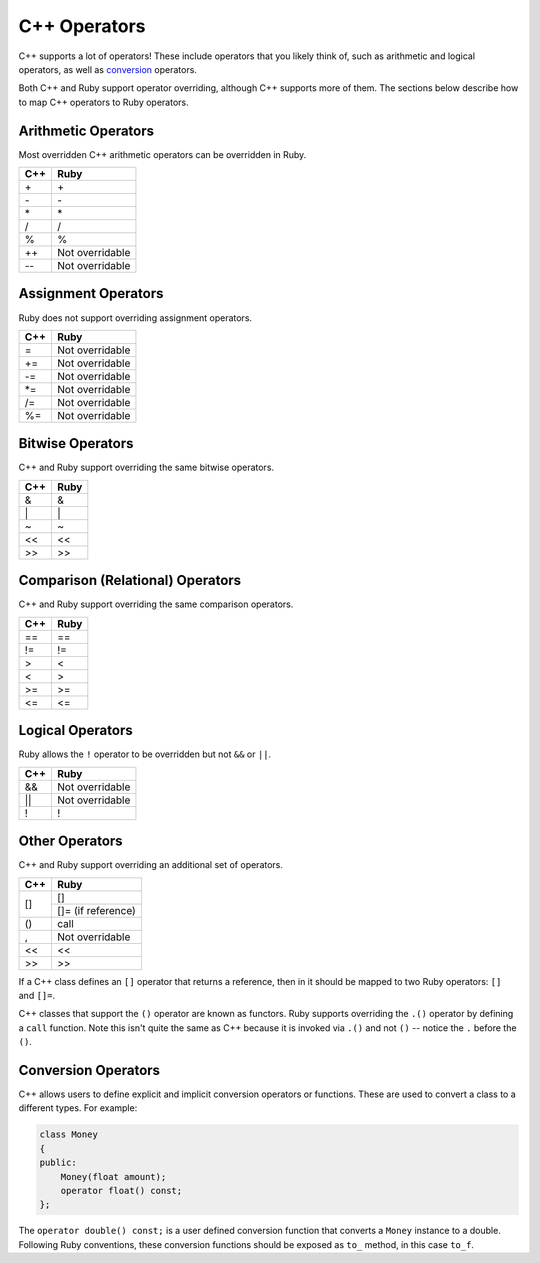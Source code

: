 .. _operators:

C++ Operators
=============
C++ supports a lot of operators! These include operators that you likely think of, such as arithmetic and logical operators, as well as `conversion <https://en.cppreference.com/w/cpp/language/cast_operator>`_ operators.

Both C++ and Ruby support operator overriding, although C++ supports more of them. The sections below describe how to map C++ operators to Ruby operators.

Arithmetic Operators
--------------------
Most overridden C++ arithmetic operators can be overridden in Ruby.

+---------+-------------------+
|   C++   |       Ruby        |
+=========+===================+
|   \+    |        \+         |
+---------+-------------------+
|   \-    |        \-         |
+---------+-------------------+
|   \*    |        \*         |
+---------+-------------------+
|    /    |         /         |
+---------+-------------------+
|    %    |         %         |
+---------+-------------------+
|   ++    |  Not overridable  |
+---------+-------------------+
|   --    |  Not overridable  |
+---------+-------------------+

Assignment Operators
--------------------
Ruby does not support overriding assignment operators.

+---------+-------------------+
| C++     |     Ruby          |
+=========+===================+
|  =      | Not overridable   |
+---------+-------------------+
| +=      | Not overridable   |
+---------+-------------------+
| -=      | Not overridable   |
+---------+-------------------+
| \*=     | Not overridable   |
+---------+-------------------+
| /=      | Not overridable   |
+---------+-------------------+
| %=      | Not overridable   |
+---------+-------------------+

Bitwise Operators
-----------------
C++ and Ruby support overriding the same bitwise operators.

+---------+-------------------+
| C++     | Ruby              |
+=========+===================+
|  &      |  &                |
+---------+-------------------+
| \|      |  \|               |
+---------+-------------------+
| \~      |  \~               |
+---------+-------------------+
| <<      |  <<               |
+---------+-------------------+
| >>      |  >>               |
+---------+-------------------+

Comparison (Relational) Operators
---------------------------------
C++ and Ruby support overriding the same comparison operators.

+---------+-------------------+
| C++     | Ruby              |
+=========+===================+
| ==      | ==                |
+---------+-------------------+
| !=      |  !=               |
+---------+-------------------+
|  >      |  <                |
+---------+-------------------+
|  <      |  >                |
+---------+-------------------+
| >=      |  >=               |
+---------+-------------------+
| <=      |  <=               |
+---------+-------------------+

Logical Operators
-----------------
Ruby allows the ``!`` operator to be overridden but not ``&&`` or ``||``.

+---------+-------------------+
| C++     |        Ruby       |
+=========+===================+
|  &&     |  Not overridable  |
+---------+-------------------+
| \|\|    |  Not overridable  |
+---------+-------------------+
|  !      |        !          |
+---------+-------------------+

Other Operators
-------------------
C++ and Ruby support overriding an additional set of operators.

+---------+----------------------+
| C++     |     Ruby             |
+=========+======================+
| []      | []                   |
+         +----------------------+
|         | []= (if reference)   |
+---------+----------------------+
| ()      |   call               |
+---------+----------------------+
|  ,      |  Not overridable     |
+---------+----------------------+
| <<      |   <<                 |
+---------+----------------------+
| >>      |   >>                 |
+---------+----------------------+

If a C++ class defines an ``[]`` operator that returns a reference, then in it should be mapped to two Ruby operators: ``[]`` and ``[]=``.

C++ classes that support the ``()`` operator are known as functors. Ruby supports overriding the ``.()`` operator by defining a ``call`` function. Note this isn't quite the same as C++ because it is invoked via ``.()`` and not ``()`` -- notice the ``.`` before the ``()``.

Conversion Operators
--------------------
C++ allows users to define explicit and implicit conversion operators or functions. These are used to convert a class to a different types. For example:

.. code-block:: cpp

    class Money
    {
    public:
        Money(float amount);
        operator float() const;
    };

The ``operator double() const;`` is a user defined conversion function that converts a ``Money`` instance to a double. Following Ruby conventions, these conversion functions should be exposed as ``to_`` method, in this case ``to_f``.





